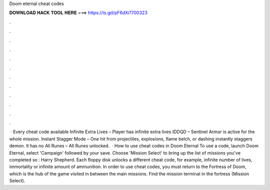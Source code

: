 Doom eternal cheat codes

𝐃𝐎𝐖𝐍𝐋𝐎𝐀𝐃 𝐇𝐀𝐂𝐊 𝐓𝐎𝐎𝐋 𝐇𝐄𝐑𝐄 ===> https://is.gd/pF6dXi?700323

.

.

.

.

.

.

.

.

.

.

.

.

 · Every cheat code available Infinite Extra Lives – Player has infinite extra lives IDDQD – Sentinel Armor is active for the whole mission. Instant Stagger Mode – One hit from projectiles, explosions, flame belch, or dashing instantly staggers demon. It has no All Runes – All Runes unlocked.  · How to use cheat codes in Doom Eternal To use a code, launch Doom Eternal, select 'Campaign' followed by your save. Choose 'Mission Select' to bring up the list of missions you've completed so : Harry Shepherd. Each floppy disk unlocks a different cheat code, for example, infinite number of lives, immortality or infinite amount of ammunition. In order to use cheat codes, you must return to the Fortress of Doom, which is the hub of the game visited in between the main missions. Find the mission terminal in the fortress (Mission Select).